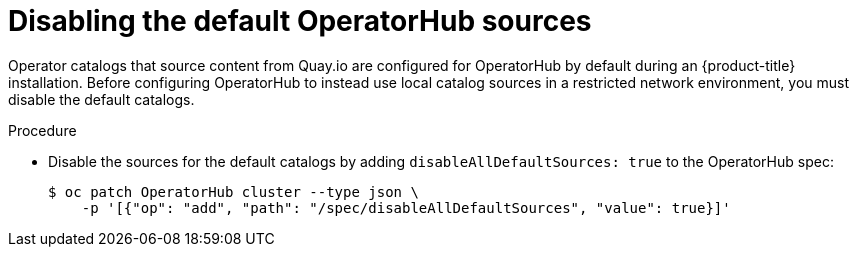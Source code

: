 // Module included in the following assemblies:
//
// * operators/admin/olm-restricted-networks.adoc
// * operators/admin/olm-managing-custom-catalogs.adoc
// * migration/migrating_3_4/deploying-cam-3-4.adoc
// * migration/migrating_4_1_4/deploying-cam-4-1-4.adoc
// * migration/migrating_4_2_4/deploying-cam-4-2-4.adoc

[id="olm-restricted-networks-operatorhub_{context}"]
= Disabling the default OperatorHub sources

Operator catalogs that source content from Quay.io are configured for
OperatorHub by default during an {product-title} installation. Before
configuring OperatorHub to instead use local catalog sources in a restricted
network environment, you must disable the default catalogs.

.Procedure

* Disable the sources for the default catalogs by adding
`disableAllDefaultSources: true` to the OperatorHub spec:
+
[source,terminal]
----
$ oc patch OperatorHub cluster --type json \
    -p '[{"op": "add", "path": "/spec/disableAllDefaultSources", "value": true}]'
----
